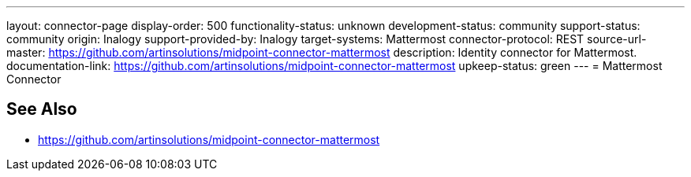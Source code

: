 ---
layout: connector-page
display-order: 500
functionality-status: unknown
development-status: community
support-status: community
origin: Inalogy
support-provided-by: Inalogy
target-systems: Mattermost
connector-protocol: REST
source-url-master: https://github.com/artinsolutions/midpoint-connector-mattermost
description: Identity connector for Mattermost.
documentation-link: https://github.com/artinsolutions/midpoint-connector-mattermost
upkeep-status: green
---
= Mattermost Connector

== See Also

* https://github.com/artinsolutions/midpoint-connector-mattermost
